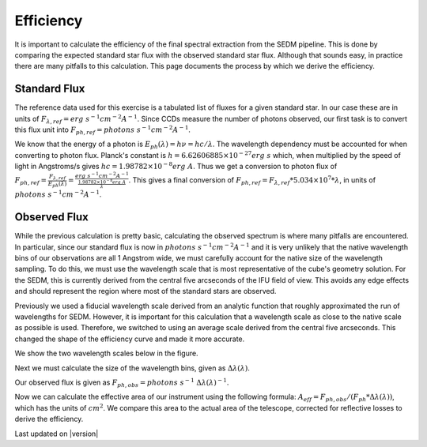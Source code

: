 
Efficiency
==========

It is important to calculate the efficiency of the final spectral extraction
from the SEDM pipeline.  This is done by comparing the expected standard
star flux with the observed standard star flux.  Although that sounds easy,
in practice there are many pitfalls to this calculation.  This page documents
the process by which we derive the efficiency.


Standard Flux
-------------

The reference data used for this exercise is a tabulated list of fluxes for
a given standard star.  In our case these are in units of
:math:`F_{\lambda,ref} = erg\ s^{-1} cm^{-2} A^{-1}`.
Since CCDs measure the number of photons observed, our first task is to
convert this flux unit into
:math:`F_{ph,ref} = photons\ s^{-1} cm^{-2} A^{-1}`.

We know that the energy of a photon is :math:`E_{ph}(\lambda) = h\nu = hc/\lambda`.  The
wavelength dependency must be accounted for when converting to photon flux.
Planck's constant is :math:`h = 6.62606885\times 10^{-27} erg\ s` which,
when multiplied by the speed of light in Angstroms/s gives
:math:`hc = 1.98782\times 10^{-8} erg\ A`.  Thus we get a conversion to
photon flux of :math:`F_{ph,ref} = \frac{F_{\lambda,ref}}{E_{ph}(\lambda)} = \frac{erg\ s^{-1} cm^{-2} A^{-1}}{\frac{1.98782\times 10^{-8} erg\ A}{\lambda}}`.
This gives a final conversion of
:math:`F_{ph,ref} = F_{\lambda,ref} * 5.034\times 10^7 * \lambda`, in units of
:math:`photons\ s^{-1} cm^{-2} A^{-1}`.


Observed Flux
-------------

While the previous calculation is pretty basic, calculating the observed
spectrum is where many pitfalls are encountered.  In particular, since our
standard flux is now in :math:`photons\ s^{-1} cm^{-2} A^{-1}` and it is
very unlikely that the native wavelength bins of our observations are all
1 Angstrom wide, we must carefully account for the native size of the 
wavelength sampling.  To do this, we must use the wavelength scale that is
most representative of the cube's geometry solution.  For the SEDM, this is
currently derived from the central five arcseconds of the IFU field of view.
This avoids any edge effects and should represent the region where most of
the standard stars are observed.

Previously we used a fiducial wavelength scale derived from an analytic
function that roughly approximated the run of wavelengths for SEDM.  However,
it is important for this calculation that a wavelength scale as close to the
native scale as possible is used.  Therefore, we switched to using an average
scale derived from the central five arcseconds.  This changed the shape of the
efficiency curve and made it more accurate.

We show the two wavelength scales below in the figure.

Next we must calculate the size of the wavelength bins, given as
:math:`\Delta\lambda(\lambda)`.

Our observed flux is given as
:math:`F_{ph,obs} = photons\ s^{-1}\ \Delta\lambda(\lambda)^{-1}`.

Now we can calculate the effective area of our instrument using the following
formula:
:math:`A_{eff} = F_{ph,obs} / (F_{ph} * \Delta\lambda(\lambda))`, which has
the units of :math:`cm^2`.  We compare this area to the actual area of the
telescope, corrected for reflective losses to derive the efficiency.



Last updated on |version|
